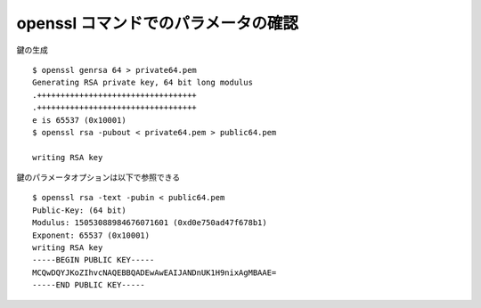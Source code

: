 
..
  2つの素数を p, q とした時、オイラーのファイ関数を使うと、以下の式が成り立つ

  .. math::

    \phi(n) = (p - 1)(q - 1)

  ここで、 :math:`\phi(n)` は

  正の整数 n と互いに素である 1 以上 n 以下の自然数の個数である

  (最大公約数 gcd(n, x) = 1 となる1 以上 n 以下の自然数xの個数と言い換えても良い)

  簡単な例

  .. math::

    \phi(15) = (3 - 1) * (5 - 1) = 8 = |\{1, 2, 4, 7, 8, 11, 13, 14\}|

  e < phi(n) である


openssl コマンドでのパラメータの確認
======================================

..
  http://www.ntt.co.jp/news2010/1001/100108a.html の記事によると2010年時点で 768ビットで素因数分解できている。

鍵の生成

::

  $ openssl genrsa 64 > private64.pem
  Generating RSA private key, 64 bit long modulus
  .++++++++++++++++++++++++++++++++++
  .++++++++++++++++++++++++++++++++++
  e is 65537 (0x10001)
  $ openssl rsa -pubout < private64.pem > public64.pem

  writing RSA key

鍵のパラメータオプションは以下で参照できる

::

  $ openssl rsa -text -pubin < public64.pem
  Public-Key: (64 bit)
  Modulus: 15053088984676071601 (0xd0e750ad47f678b1)
  Exponent: 65537 (0x10001)
  writing RSA key
  -----BEGIN PUBLIC KEY-----
  MCQwDQYJKoZIhvcNAQEBBQADEwAwEAIJANDnUK1H9nixAgMBAAE=
  -----END PUBLIC KEY-----
